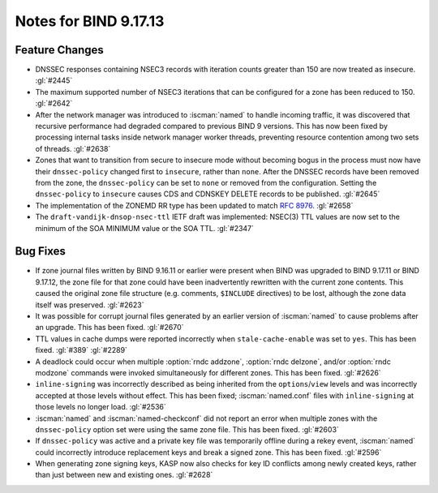 .. Copyright (C) Internet Systems Consortium, Inc. ("ISC")
..
.. SPDX-License-Identifier: MPL-2.0
..
.. This Source Code Form is subject to the terms of the Mozilla Public
.. License, v. 2.0.  If a copy of the MPL was not distributed with this
.. file, you can obtain one at https://mozilla.org/MPL/2.0/.
..
.. See the COPYRIGHT file distributed with this work for additional
.. information regarding copyright ownership.

Notes for BIND 9.17.13
----------------------

Feature Changes
~~~~~~~~~~~~~~~

- DNSSEC responses containing NSEC3 records with iteration counts
  greater than 150 are now treated as insecure. :gl:`#2445`

- The maximum supported number of NSEC3 iterations that can be
  configured for a zone has been reduced to 150. :gl:`#2642`

- After the network manager was introduced to :iscman:`named` to handle
  incoming traffic, it was discovered that recursive performance had
  degraded compared to previous BIND 9 versions. This has now been
  fixed by processing internal tasks inside network manager worker
  threads, preventing resource contention among two sets of threads.
  :gl:`#2638`

- Zones that want to transition from secure to insecure mode without
  becoming bogus in the process must now have their ``dnssec-policy``
  changed first to ``insecure``, rather than ``none``. After the DNSSEC
  records have been removed from the zone, the ``dnssec-policy`` can be
  set to ``none`` or removed from the configuration. Setting the
  ``dnssec-policy`` to ``insecure`` causes CDS and CDNSKEY DELETE
  records to be published. :gl:`#2645`

- The implementation of the ZONEMD RR type has been updated to match
  :rfc:`8976`. :gl:`#2658`

- The ``draft-vandijk-dnsop-nsec-ttl`` IETF draft was implemented:
  NSEC(3) TTL values are now set to the minimum of the SOA MINIMUM value
  or the SOA TTL. :gl:`#2347`

Bug Fixes
~~~~~~~~~

- If zone journal files written by BIND 9.16.11 or earlier were present
  when BIND was upgraded to BIND 9.17.11 or BIND 9.17.12, the zone file
  for that zone could have been inadvertently rewritten with the current
  zone contents. This caused the original zone file structure (e.g.
  comments, ``$INCLUDE`` directives) to be lost, although the zone data
  itself was preserved. :gl:`#2623`

- It was possible for corrupt journal files generated by an earlier
  version of :iscman:`named` to cause problems after an upgrade. This has been
  fixed. :gl:`#2670`

- TTL values in cache dumps were reported incorrectly when
  ``stale-cache-enable`` was set to ``yes``. This has been fixed.
  :gl:`#389` :gl:`#2289`

- A deadlock could occur when multiple :option:`rndc addzone`, :option:`rndc
  delzone`, and/or :option:`rndc modzone` commands were invoked
  simultaneously for different zones. This has been fixed. :gl:`#2626`

- ``inline-signing`` was incorrectly described as being inherited from
  the ``options``/``view`` levels and was incorrectly accepted at those
  levels without effect. This has been fixed; :iscman:`named.conf` files with
  ``inline-signing`` at those levels no longer load. :gl:`#2536`

- :iscman:`named` and :iscman:`named-checkconf` did not report an error when
  multiple zones with the ``dnssec-policy`` option set were using the
  same zone file. This has been fixed. :gl:`#2603`

- If ``dnssec-policy`` was active and a private key file was temporarily
  offline during a rekey event, :iscman:`named` could incorrectly introduce
  replacement keys and break a signed zone. This has been fixed.
  :gl:`#2596`

- When generating zone signing keys, KASP now also checks for key ID
  conflicts among newly created keys, rather than just between new and
  existing ones. :gl:`#2628`
